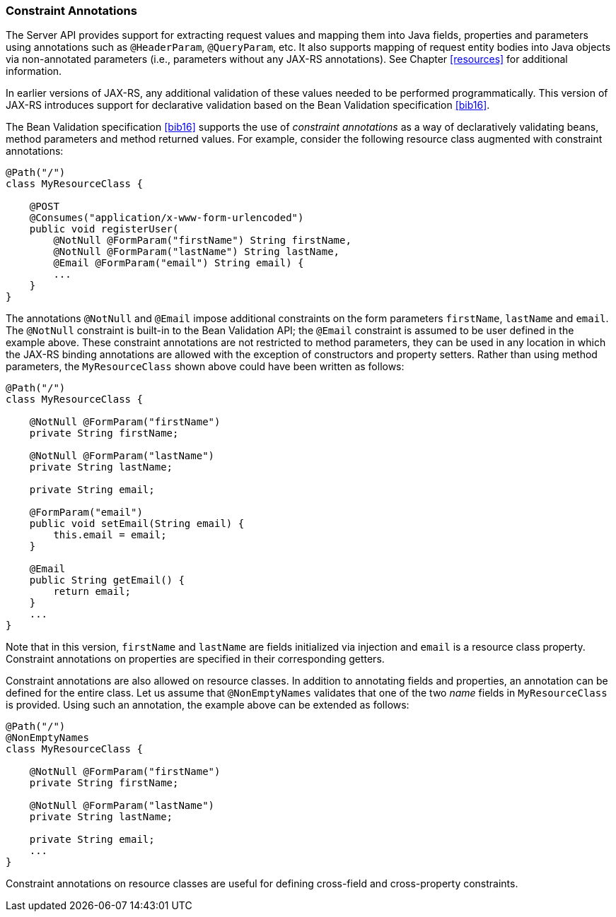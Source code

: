 ////
*******************************************************************
* Copyright (c) 2019 Eclipse Foundation
*
* This specification document is made available under the terms
* of the Eclipse Foundation Specification License v1.0, which is
* available at https://www.eclipse.org/legal/efsl.php.
*******************************************************************
////

[[constraint_annotations]]
=== Constraint Annotations

The Server API provides support for extracting request values and
mapping them into Java fields, properties and parameters using
annotations such as `@HeaderParam`, `@QueryParam`, etc. It also supports
mapping of request entity bodies into Java objects via non-annotated
parameters (i.e., parameters without any JAX-RS annotations). See
Chapter <<resources>> for additional information.

In earlier versions of JAX-RS, any additional validation of these values
needed to be performed programmatically. This version of JAX-RS
introduces support for declarative validation based on the Bean
Validation specification <<bib16>>.

The Bean Validation specification <<bib16>> supports the use of
_constraint annotations_ as a way of declaratively validating beans,
method parameters and method returned values. For example, consider the
following resource class augmented with constraint annotations:

[source,java]
----
@Path("/")
class MyResourceClass {

    @POST
    @Consumes("application/x-www-form-urlencoded")
    public void registerUser(
        @NotNull @FormParam("firstName") String firstName,
        @NotNull @FormParam("lastName") String lastName,
        @Email @FormParam("email") String email) {
        ...
    }
}
----

The annotations `@NotNull` and `@Email` impose additional constraints on
the form parameters `firstName`, `lastName` and `email`. The
`@NotNull` constraint is built-in to the Bean Validation API; the
`@Email` constraint is assumed to be user defined in the example above.
These constraint annotations are not restricted to method parameters,
they can be used in any location in which the JAX-RS binding annotations
are allowed with the exception of constructors and property setters.
Rather than using method parameters, the `MyResourceClass` shown above
could have been written as follows:

[source,java]
----
@Path("/")
class MyResourceClass {

    @NotNull @FormParam("firstName")
    private String firstName;

    @NotNull @FormParam("lastName")
    private String lastName;

    private String email;

    @FormParam("email")
    public void setEmail(String email) {
        this.email = email;
    }

    @Email
    public String getEmail() {
        return email;
    }
    ...
}
----

Note that in this version, `firstName` and `lastName` are fields
initialized via injection and `email` is a resource class property.
Constraint annotations on properties are specified in their
corresponding getters.

Constraint annotations are also allowed on resource classes. In addition
to annotating fields and properties, an annotation can be defined for
the entire class. Let us assume that `@NonEmptyNames` validates that one
of the two _name_ fields in `MyResourceClass` is provided. Using such an
annotation, the example above can be extended as follows:

[source,java]
----
@Path("/")
@NonEmptyNames
class MyResourceClass {

    @NotNull @FormParam("firstName")
    private String firstName;

    @NotNull @FormParam("lastName")
    private String lastName;

    private String email;
    ...
}
----

Constraint annotations on resource classes are useful for defining
cross-field and cross-property constraints.
